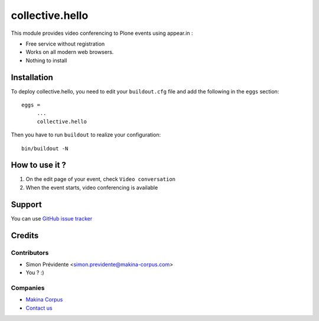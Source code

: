 ================
collective.hello
================

This module provides video conferencing to Plone events using appear.in :

- Free service without registration
- Works on all modern web browsers.
- Nothing to install

Installation
============

To deploy collective.hello, you need to edit your ``buildout.cfg`` file
and add the following in the ``eggs`` section::

    eggs =
         ...
         collective.hello

Then you have to run ``buildout`` to realize your configuration::

             bin/buildout -N

How to use it ?
===============

1. On the edit page of your event, check ``Video conversation``

2. When the event starts, video conferencing is available

Support
=======

You can use `GitHub issue tracker <https://github.com/collective/collective.hello/issues>`_

Credits
=======

Contributors
------------

* Simon Prévidente <simon.previdente@makina-corpus.com>
* You ? :)

Companies
---------

|makinacom|_

* `Makina Corpus <http://www.makina-corpus.org>`_
* `Contact us <mailto:python@makina-corpus.org>`_

.. |makinacom| image:: http://depot.makina-corpus.org/public/logo.gif
.. _makinacom:  http://www.makina-corpus.com
